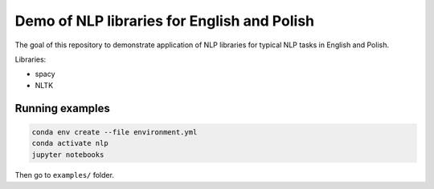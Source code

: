 Demo of NLP libraries for English and Polish
============================================

The goal of this repository to demonstrate application of NLP libraries for typical NLP tasks in
English and Polish.

Libraries:

- spacy
- NLTK

Running examples
----------------

.. code:: console

  conda env create --file environment.yml
  conda activate nlp
  jupyter notebooks

Then go to ``examples/`` folder.